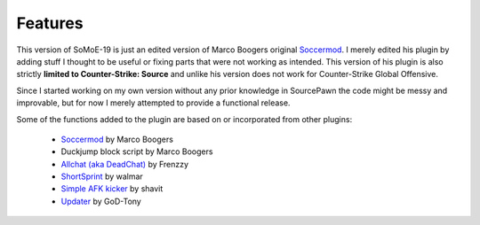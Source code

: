 .. _features:

=======
Features
=======

This version of SoMoE-19 is just an edited version of Marco Boogers original `Soccermod <https://github.com/marcoboogers/soccermod>`_. I merely edited his plugin by adding stuff I thought to be useful or fixing parts that were not working as intended. This version of his plugin is also strictly **limited to Counter-Strike: Source** and unlike his version does not work for Counter-Strike Global Offensive.

Since I started working on my own version without any prior knowledge in SourcePawn the code might be messy and improvable, but for now I merely attempted to provide a functional release.

Some of the functions added to the plugin are based on or incorporated from other plugins:

 - `Soccermod <https://github.com/marcoboogers/soccermod>`_ by Marco Boogers
 - Duckjump block script by Marco Boogers
 - `Allchat (aka DeadChat) <https://forums.alliedmods.net/showthread.php?t=171734>`_ by Frenzzy
 - `ShortSprint <https://forums.alliedmods.net/showthread.php?p=2294299>`_ by walmar
 - `Simple AFK kicker <https://forums.alliedmods.net/showthread.php?p=2409504>`_ by shavit
 - `Updater <https://forums.alliedmods.net/showthread.php?t=169095>`_ by GoD-Tony

